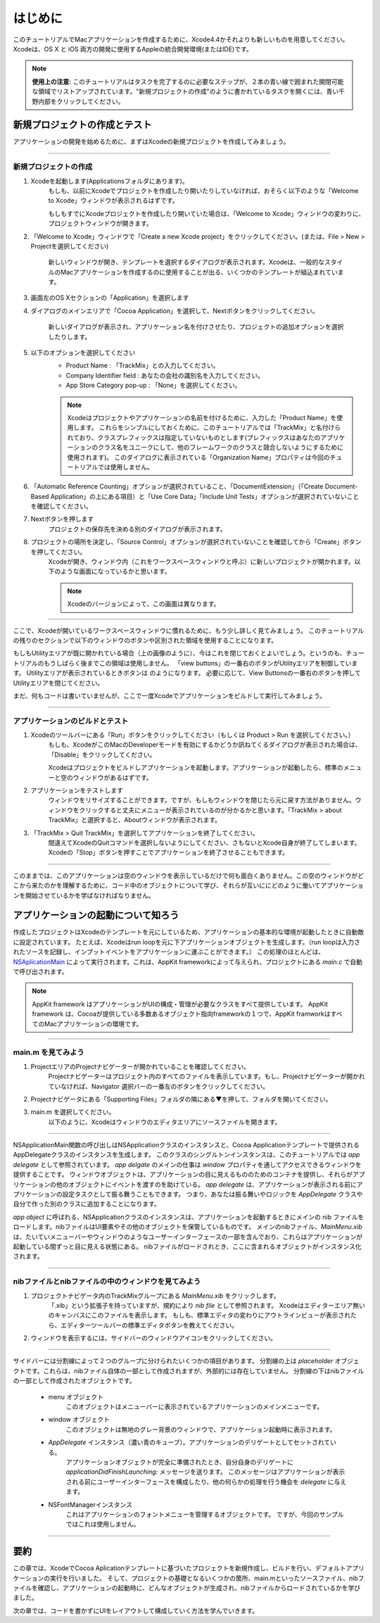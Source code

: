 ===========
はじめに
===========

このチュートリアルでMacアプリケーションを作成するために、Xcode4.4かそれよりも新しいものを用意してください。
Xcodeは、OS X と iOS 両方の開発に使用するAppleの統合開発環境(またはIDE)です。

.. Note::

	**使用上の注意:** このチュートリアルはタスクを完了するのに必要なステップが、２本の青い線で囲まれた開閉可能な領域でリストアップされています。"新規プロジェクトの作成"のように書かれているタスクを開くには、青い千野内部をクリックしてください。


新規プロジェクトの作成とテスト
=================================

アプリケーションの開発を始めるために、まずはXcodeの新規プロジェクトを作成してみましょう。

----

新規プロジェクトの作成
-----------------------

1. Xcodeを起動します(Applicationsフォルダにあります)。
 	もしも、以前にXcodeでプロジェクトを作成したり開いたりしていなければ、おそらく以下のような「Welcome to Xcode」ウィンドウが表示されるはずです。

 	.. image:: images/getting_started/1_newproject.png

 	もしもすでにXcodeプロジェクトを作成したり開いていた場合は、「Welcome to Xcode」ウィンドウの変わりに、プロジェクトウィンドウが開きます。

2. 「Welcome to Xcode」ウィンドウで「Create a new Xcode project」をクリックしてください。(または、File > New > Projectを選択してください)

 	新しいウィンドウが開き、テンプレートを選択するダイアログが表示されます。Xcodeは、一般的なスタイルのMacアプリケーションを作成するのに使用することが出る、いくつかのテンプレートが組込まれています。

	.. image:: images/getting_started/2_templatedialog.png

3. 画面左のOS Xセクションの「Application」を選択します

4. ダイアログのメインエリアで「Cocoa Application」を選択して、Nextボタンをクリックしてください。

 	新しいダイアログが表示され、アプリケーション名を付けさせたり、プロジェクトの追加オプションを選択したりします。

	.. image:: images/getting_started/3_projectsettingsdialog.png

5. 以下のオプションを選択してください
 	- Product Name : 「TrackMix」との入力してください。
 	- Company Identifier field : あなたの会社の識別名を入力してください。
 	- App Store Category pop-up : 「None」を選択してください。

	.. Note::

		Xcodeはプロジェクトやアプリケーションの名前を付けるために、入力した「Product Name」を使用します。
		これらをシンプルにしておくために、このチュートリアルでは「TrackMix」と名付けられており、クラスプレフィックスは指定していないものとします(プレフィックスはあなたのアプリケーションのクラス名をユニークにして、他のフレームワークのクラスと競合しないようにするために使用されます)。
		このダイアログに表示されている「Organization Name」プロパティは今回のチュートリアルでは使用しません。

6. 「Automatic Reference Counting」オプションが選択されていること、「DocumentExtension」（「Create Document-Based Application」の上にある項目）と「Use Core Data」「Include Unit Tests」オプションが選択されていないことを確認してください。

7. Nextボタンを押します
 	プロジェクトの保存先を決める別のダイアログが表示されます。

8. プロジェクトの場所を決定し、「Source Control」オプションが選択されていないことを確認してから「Create」ボタンを押してください。
 	Xcodeが開き、ウィンドウ内（これをワークスペースウィンドウと呼ぶ）に新しいプロジェクトが開かれます。以下のような画面になっているかと思います。

	.. image:: images/getting_started/4_projectwindow.png

	.. Note::

		Xcodeのバージョンによって、この画面は異なります。

----

ここで、Xcodeが開いているワークスペースウィンドウに慣れるために、もう少し詳しく見てみましょう。
このチュートリアルの残りのセクションで以下のウィンドウのボタンや区別された領域を使用することになります。

.. image:: images/getting_started/workspace_window_callouts.png

もしもUtilityエリアが既に開かれている場合（上の画像のように）、今はこれを閉じておくとよいでしょう。というのも、チュートリアルのもうしばらく後までこの領域は使用しません。
「view buttons」の一番右のボタンがUtilityエリアを制御しています。
Utilityエリアが表示されているときボタンは |utilities_button| のようになります。
必要に応じて、View Buttonsの一番右のボタンを押してUtilityエリアを閉じてください。

.. |utilities_button| image:: images/getting_started/utilities_button.png

まだ、何もコードは書いていませんが、ここで一度Xcodeでアプリケーションをビルドして実行してみましょう。

--------

アプリケーションのビルドとテスト
--------------------------------

1. Xcodeのツールバーにある「Run」ボタンをクリックしてください（もしくは Product > Run を選択してください。）
 	もしも、XcodeがこのMacのDeveloperモードを有効にするかどうか訊ねてくるダイアログが表示された場合は、「Disable」をクリックしてください。

 	Xcodeはプロジェクトをビルドしアプリケーションを起動します。アプリケーションが起動したら、標準のメニューと空のウィンドウがあるはずです。

	.. image:: images/getting_started/5a_trackmix_menu.png

	.. image:: images/getting_started/5_buildandrun.png

2. アプリケーションをテストします
 	ウィンドウをリサイズすることができます。ですが、もしもウィンドウを閉じたら元に戻す方法がありません。ウィンドウをクリックすると丈夫にメニューが表示されているのが分かるかと思います。「TrackMix > about TrackMix」と選択すると、Aboutウィンドウが表示されます。

3. 「TrackMix > Quit TrackMix」を選択してアプリケーションを終了してください。
 	間違えてXcodeのQuitコマンドを選択しないようにしてください、さもないとXcode自身が終了してしまいます。Xcodeの「Stop」ボタンを押すことでアプリケーションを終了させることもできます。

------

このままでは、このアプリケーションは空のウィンドウを表示しているだけで何も面白くありません。この空のウィンドウがどこから来たのかを理解するために、コード中のオブジェクトについて学び、それらが互いににどのように働いてアプリケーションを開始させているかを学ばなければなりません。


アプリケーションの起動について知ろう
=====================================

作成したプロジェクトはXcodeのテンプレートを元にしているため、アプリケーションの基本的な環境が起動したときに自動敵に設定されています。
たとえば、Xcodeはrun loopを元に下アプリケーションオブジェクトを生成します。（run loopは入力されたソースを記録し、インプットイベントをアプリケーションに運ぶことができます。）
この処理のほとんどは、`NSAplicationMain <https://developer.apple.com/library/mac/documentation/Cocoa/Reference/ApplicationKit/Miscellaneous/AppKit_Functions/Reference/reference.html#//apple_ref/c/func/NSApplicationMain>`_ によって実行されます。これは、AppKit frameworkによって与えられ、プロジェクトにある `main.c` で自動で呼び出されます。 

.. Note::

	AppKit framework はアプリケーションがUIの構成・管理が必要なクラスをすべて提供しています。
	AppKit framework は、Cocoaが提供している多数あるオブジェクト指向frameworkの１つで、AppKit framworkはすべてのMacアプリケーションの環境です。

--------

main.m を見てみよう
-------------------------

1. ProjectエリアのProjectナビゲーターが開かれていることを確認してください。
 	Projectナビゲーターはプロジェクト内のすべてのファイルを表示しています。もし、Projectナビゲーターが開かれていなければ、Navigator 選択バーの一番左のボタンをクリックしてください。

	.. image:: images/getting_started/6a_navigatorselector.png

2. Projectナビゲータにある「Supporting Files」フォルダの隣にある▼を押して、フォルダを開いてください。

3. main.m を選択してください。
 	以下のように、Xcodeはウィンドウのエディタエリアにソースファイルを開きます。

	.. image:: images/getting_started/6_main_m.png

--------

NSApplicationMain関数の呼び出しはNSApplicationクラスのインスタンスと、Cocoa Applicationテンプレートで提供されるAppDelegateクラスのインスタンスを生成します。
このクラスのシングルトンインスタンスは、このチュートリアルでは *app delegate* として参照されています。
*app delgate* のメインの仕事は *window*  プロパティを通してアクセスできるウィンドウを提供することです。
ウィンドウオブジェクトは、アプリケーションの目に見えるもののためのコンテナを提供し、それらがアプリケーションの他のオブジェクトにイベントを渡すのを助けている。
*app delegate* は、アプリケーションが表示される前にアプリケーションの設定タスクとして振る舞うこともできます。
つまり、あなたは振る舞いやロジックを *AppDelegate*  クラスや自分で作った別のクラスに追加することになります。

*app object* に呼ばれる、NSApplicationクラスのインスタンスは、アプリケーションを起動するときにメインの nib ファイルをロードします。nibファイルはUI要素やその他のオブジェクトを保管しているものです。
メインのnibファイル、*MainMenu.xib* は、たいていメニューバーやウィンドウのようなユーザーインターフェースの一部を含んでおり、これらはアプリケーションが起動している間ずっと目に見える状態にある。
nibファイルがロードされとき、ここに含まれるオブジェクトがインスタンス化されます。

--------

nibファイルとnibファイルの中のウィンドウを見てみよう
-----------------------------------------------------

1. プロジェクトナビゲータ内のTrackMixグループにある *MainMenu.xib* をクリックします。
 	「.xib」という拡張子を持っていますが、規約により *nib file* として参照されます。
 	Xcodeはエディターエリア無いのキャンバスにこのファイルを表示します。
 	もしも、標準エディタの変わりにアウトラインビューが表示されたら、エディターツールバーの標準エディタボタンを教えてください。
 
 	.. image:: images/getting_started/8a_standardeditor.png

2. ウィンドウを表示するには、サイドバーのウィンドウアイコンをクリックしてください。

 	.. image:: images/getting_started/8_mainwindow_xib.png

--------

サイドバーには分割線によって２つのグループに分けられたいくつかの項目があります。
分割線の上は *placeholder* オブジェクトです。これらは、nibファイル自体の一部として作成されますが、外部的には存在していません。
分割線の下はnibファイルの一部として作成されたオブジェクトです。

 - menu オブジェクト
 	このオブジェクトはメニューバーに表示されているアプリケーションのメインメニューです。
 - window オブジェクト
 	このオブジェクトは無地のグレー背景のウィンドウで、アプリケーション起動時に表示されます。
 - *AppDelegate* インスタンス（濃い青のキューブ）。アプリケーションのデリゲートとしてセットされている。
 	アプリケーションオブジェクトが完全に準備されたとき、自分自身のデリゲートに *applicationDidFinishLaunching:* メッセージを送ります。
 	このメッセージはアプリケーションが表示される前にユーザーインターフェースを構成したり、他の何らかの処理を行う機会を *delegate* に与えます。
 - NSFontManagerインスタンス
 	これはアプリケーションのフォントメニューを管理するオブジェクトです。
 	ですが、今回のサンプルではこれは使用しません。

--------

要約
======

この章では、XcodeでCocoa Aplicationテンプレートに基づいたプロジェクトを新規作成し、ビルドを行い、デフォルトアプリケーションの実行を行いました。
そして、プロジェクトの基礎となるいくつかの箇所、main.mといったソースファイル、nibファイルを確認し、アプリケーションの起動時に、どんなオブジェクトが生成され、nibファイルからロードされているかを学びました。

次の章では、コードを書かずにUIをレイアウトして構成していく方法を学んでいきます。